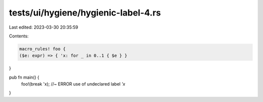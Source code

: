 tests/ui/hygiene/hygienic-label-4.rs
====================================

Last edited: 2023-03-30 20:35:59

Contents:

.. code-block:: rs

    macro_rules! foo {
    ($e: expr) => { 'x: for _ in 0..1 { $e } }
}

pub fn main() {
    foo!(break 'x); //~ ERROR use of undeclared label `'x`
}


